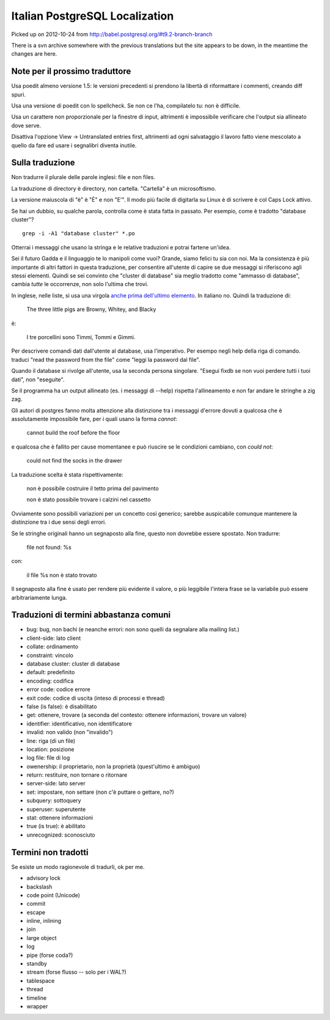 Italian PostgreSQL Localization
===============================

Picked up on 2012-10-24 from http://babel.postgresql.org/#t9.2-branch-branch

There is a svn archive somewhere with the previous translations but the site
appears to be down, in the meantime the changes are here.


Note per il prossimo traduttore
-------------------------------

Usa poedit almeno versione 1.5: le versioni precedenti si prendono la libertà
di riformattare i commenti, creando diff spuri.

Usa una versione di poedit con lo spellcheck. Se non ce l'ha, compilatelo tu:
non è difficile.

Usa un carattere non proporzionale per la finestre di input, altrimenti è
impossibile verificare che l'output sia allineato dove serve.

Disattiva l'opzione View -> Untranslated entries first, altrimenti ad ogni
salvataggio il lavoro fatto viene mescolato a quello da fare ed usare i
segnalibri diventa inutile.


Sulla traduzione
----------------

Non tradurre il plurale delle parole inglesi: file e non files.

La traduzione di directory è directory, non cartella. "Cartella" è un
microsoftismo.

La versione maiuscola di "è" è "È" e non "E'". Il modo più facile di digitarla
su Linux è di scrivere è col Caps Lock attivo.

Se hai un dubbio, su qualche parola, controlla come è stata fatta in passato.
Per esempio, come è tradotto "database cluster"? ::

	grep -i -A1 "database cluster" *.po

Otterrai i messaggi che usano la stringa e le relative traduzioni e potrai
fartene un'idea.

Sei il futuro Gadda e il linguaggio te lo manipoli come vuoi? Grande, siamo
felici tu sia con noi. Ma la consistenza è più importante di altri fattori in
questa traduzione, per consentire all'utente di capire se due messaggi si
riferiscono agli stessi elementi. Quindi se sei convinto che "cluster di
database" sia meglio tradotto come "ammasso di database", cambia *tutte* le
occorrenze, non solo l'ultima che trovi.

In inglese, nelle liste, si usa una virgola `anche prima dell'ultimo
elemento`__. In italiano no. Quindi la traduzione di:

	The three little pigs are Browny, Whitey, and Blacky

è:

	I tre porcellini sono Timmi, Tommi e Gimmi.

.. __: http://en.wikipedia.org/wiki/Serial_comma

Per descrivere comandi dati dall'utente al database, usa l'imperativo. Per
esempo negli help della riga di comando. traduci "read the password from the
file" come "leggi la password dal file".

Quando il database si rivolge all'utente, usa la seconda persona singolare.
"Esegui fixdb se non vuoi perdere tutti i tuoi dati", non "eseguite".

Se il programma ha un output allineato (es. i messaggi di --help) rispetta
l'allineamento e non far andare le stringhe a zig zag.

Gli autori di postgres fanno molta attenzione alla distinzione tra i messaggi
d'errore dovuti a qualcosa che è assolutamente impossibile fare, per i quali
usano la forma *cannot*:

    cannot build the roof before the floor

e qualcosa che è fallito per cause momentanee e può riuscire se le condizioni
cambiano, con *could not*:

    could not find the socks in the drawer

La traduzione scelta è stata rispettivamente:

    non è possibile costruire il tetto prima del pavimento

    non è stato possibile trovare i calzini nel cassetto

Ovviamente sono possibili variazioni per un concetto così generico; sarebbe
auspicabile comunque mantenere la distinzione tra i due sensi degli errori.

Se le stringhe originali hanno un segnaposto alla fine, questo non dovrebbe
essere spostato. Non tradurre:

    file not found: %s

con:

    il file %s non è stato trovato

Il segnaposto alla fine è usato per rendere più evidente il valore, o più
leggibile l'intera frase se la variabile può essere arbitrariamente lunga.


Traduzioni di termini abbastanza comuni
---------------------------------------

* bug: bug, non bachi (e neanche errori: non sono quelli da segnalare alla
  mailing list.)
* client-side: lato client
* collate: ordinamento
* constraint: vincolo
* database cluster: cluster di database
* default: predefinito
* encoding: codifica
* error code: codice errore
* exit code: codice di uscita (inteso di processi e thread)
* false (is false): è disabilitato
* get: ottenere, trovare (a seconda del contesto: ottenere informazioni, trovare un valore)
* identifier: identificativo, non identificatore
* invalid: non valido (non "invalido")
* line: riga (di un file)
* location: posizione
* log file: file di log
* owenership: il proprietario, non la proprietà (quest'ultimo è ambiguo)
* return: restituire, non tornare o ritornare
* server-side: lato server
* set: impostare, non settare (non c'è puttare o gettare, no?)
* subquery: sottoquery
* superuser: superutente
* stat: ottenere informazioni
* true (is true): è abilitato
* unrecognized: sconosciuto


Termini non tradotti
--------------------

Se esiste un modo ragionevole di tradurli, ok per me.

* advisory lock
* backslash
* code point (Unicode)
* commit
* escape
* inline, inlining
* join
* large object
* log
* pipe (forse coda?)
* standby
* stream (forse flusso -- solo per i WAL?)
* tablespace
* thread
* timeline
* wrapper
